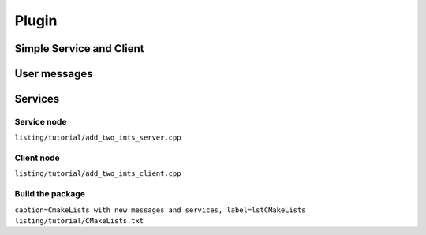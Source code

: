 *******************
Plugin
*******************

Simple Service and Client
=========================

User messages
=============

Services
========

Service node
-------------

``listing/tutorial/add_two_ints_server.cpp``

Client node
-----------

``listing/tutorial/add_two_ints_client.cpp``

Build the package
-----------------

``caption=CmakeLists with new messages and services, label=lstCMakeLists`` ``listing/tutorial/CMakeLists.txt``
